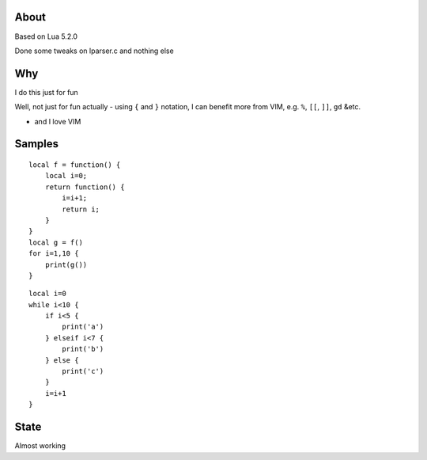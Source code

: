 About
=======

Based on Lua 5.2.0

Done some tweaks on lparser.c and nothing else

Why
=======

I do this just for fun

Well, not just for fun actually - using ``{`` and ``}`` notation, I can benefit
more from VIM, e.g. ``%``, ``[[``, ``]]``, ``gd`` &etc.

- and I love VIM

Samples
=========

::

    local f = function() {
        local i=0;
        return function() {
            i=i+1;
            return i;
        }
    }
    local g = f()
    for i=1,10 {
        print(g())
    }


::

    local i=0
    while i<10 {
        if i<5 {
            print('a')
        } elseif i<7 {
            print('b')
        } else {
            print('c')
        }
        i=i+1
    }

State
========

Almost working

